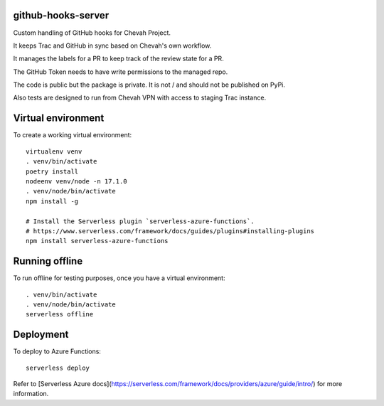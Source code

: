 github-hooks-server
===================

Custom handling of GitHub hooks for Chevah Project.

It keeps Trac and GitHub in sync based on Chevah's own workflow.

It manages the labels for a PR to keep track of the review state for a PR.

The GitHub Token needs to have write permissions to the managed repo.

The code is public but the package is private.
It is not / and should not be published on PyPi.

Also tests are designed to run from Chevah VPN with access to staging Trac
instance.


Virtual environment
===================

To create a working virtual environment::

    virtualenv venv
    . venv/bin/activate
    poetry install
    nodeenv venv/node -n 17.1.0
    . venv/node/bin/activate
    npm install -g

    # Install the Serverless plugin `serverless-azure-functions`.
    # https://www.serverless.com/framework/docs/guides/plugins#installing-plugins
    npm install serverless-azure-functions


Running offline
===============

To run offline for testing purposes, once you have a virtual environment::

    . venv/bin/activate
    . venv/node/bin/activate
    serverless offline


Deployment
==========

To deploy to Azure Functions::

    serverless deploy


Refer to [Serverless Azure docs](https://serverless.com/framework/docs/providers/azure/guide/intro/) for more information.
